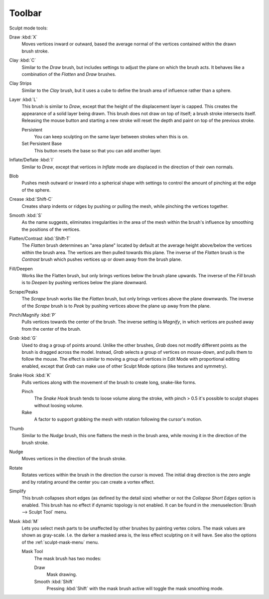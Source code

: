 .. _sculpt-toolbar-index:

*******
Toolbar
*******

Sculpt mode tools:

.. figure:: /images/sculpt-paint_sculpting_tools_brushes.png
   :align: right

Draw :kbd:`X`
   Moves vertices inward or outward,
   based the average normal of the vertices contained within the drawn brush stroke.
Clay :kbd:`C`
   Similar to the *Draw* brush, but includes settings to adjust the plane on which the brush acts.
   It behaves like a combination of the *Flatten* and *Draw* brushes.
Clay Strips
   Similar to the *Clay* brush, but it uses a cube to define the brush area of influence rather than a sphere.
Layer :kbd:`L`
   This brush is similar to *Draw*, except that the height of the displacement layer is capped.
   This creates the appearance of a solid layer being drawn.
   This brush does not draw on top of itself; a brush stroke intersects itself.
   Releasing the mouse button and starting a new stroke
   will reset the depth and paint on top of the previous stroke.

   Persistent
      You can keep sculpting on the same layer between strokes when this is on.
   Set Persistent Base
      This button resets the base so that you can add another layer.
Inflate/Deflate :kbd:`I`
   Similar to *Draw*,
   except that vertices in *Inflate* mode are displaced in the direction of their own normals.
Blob
   Pushes mesh outward or inward into a spherical shape with settings to
   control the amount of pinching at the edge of the sphere.
Crease :kbd:`Shift-C`
   Creates sharp indents or ridges by pushing or pulling the mesh, while pinching the vertices together.
Smooth :kbd:`S`
   As the name suggests, eliminates irregularities in the area of the mesh within the brush's
   influence by smoothing the positions of the vertices.
Flatten/Contrast :kbd:`Shift-T`
   The *Flatten* brush determines an "area plane"
   located by default at the average height above/below the vertices within the brush area.
   The vertices are then pulled towards this plane.
   The inverse of the *Flatten* brush is the *Contrast* brush
   which pushes vertices up or down away from the brush plane.
Fill/Deepen
   Works like the Flatten brush, but only brings vertices below the brush plane upwards.
   The inverse of the *Fill* brush is to *Deepen* by pushing vertices below the plane downward.
Scrape/Peaks
   The *Scrape* brush works like the *Flatten* brush, but only brings vertices above the plane downwards.
   The inverse of the *Scrape* brush is to *Peak* by pushing vertices above the plane up away from the plane.
Pinch/Magnify :kbd:`P`
   Pulls vertices towards the center of the brush.
   The inverse setting is *Magnify*, in which vertices are pushed away from the center of the brush.
Grab :kbd:`G`
   Used to drag a group of points around. Unlike the other brushes,
   *Grab* does not modify different points as the brush is dragged across the model.
   Instead, *Grab* selects a group of vertices on mouse-down, and pulls them to follow the mouse.
   The effect is similar to moving a group of vertices in Edit Mode with proportional editing enabled,
   except that *Grab* can make use of other Sculpt Mode options (like textures and symmetry).
Snake Hook :kbd:`K`
   Pulls vertices along with the movement of the brush to create long, snake-like forms.

   Pinch
      The *Snake Hook* brush tends to loose volume along the stroke,
      with pinch > 0.5 it's possible to sculpt shapes without loosing volume.
   Rake
      A factor to support grabbing the mesh with rotation following the cursor's motion.
Thumb
   Similar to the *Nudge* brush, this one flattens the mesh in the brush area,
   while moving it in the direction of the brush stroke.
Nudge
   Moves vertices in the direction of the brush stroke.
Rotate
   Rotates vertices within the brush in the direction the cursor is moved. The initial drag direction
   is the zero angle and by rotating around the center you can create a vortex effect.
Simplify
   This brush collapses short edges (as defined by the detail size) whether or
   not the *Collapse Short Edges* option is enabled.
   This brush has no effect if dynamic topology is not enabled.
   It can be found in the :menuselection:`Brush --> Sculpt Tool` menu.
Mask :kbd:`M`
   Lets you select mesh parts to be unaffected by other brushes by painting vertex colors.
   The mask values are shown as gray-scale.
   I.e. the darker a masked area is, the less effect sculpting on it will have.
   See also the options of the :ref:`sculpt-mask-menu` menu.

   Mask Tool
      The mask brush has two modes:

      Draw
         Mask drawing.
      Smooth :kbd:`Shift`
         Pressing :kbd:`Shift` with the mask brush active will toggle the mask smoothing mode.
